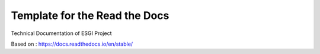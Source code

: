 Template for the Read the Docs
=======================================

Technical Documentation of ESGI Project

Based on :
https://docs.readthedocs.io/en/stable/
